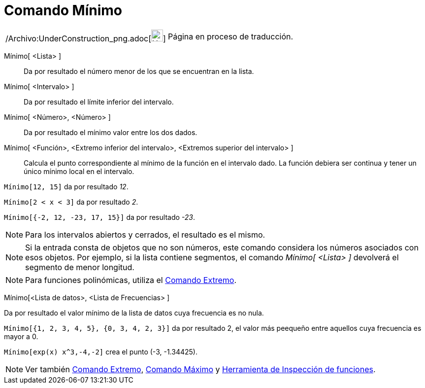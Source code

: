 = Comando Mínimo
:page-en: commands/Min_Command
ifdef::env-github[:imagesdir: /es/modules/ROOT/assets/images]

[width="100%",cols="50%,50%",]
|===
a|
/Archivo:UnderConstruction_png.adoc[image:24px-UnderConstruction.png[UnderConstruction.png,width=24,height=24]]

|Página en proceso de traducción.
|===

Mínimo[ <Lista> ]::
  Da por resultado el número menor de los que se encuentran en la lista.
Mínimo[ <Intervalo> ]::
  Da por resultado el límite inferior del intervalo.
Mínimo[ <Número>, <Número> ]::
  Da por resultado el mínimo valor entre los dos dados.
Mínimo[ <Función>, <Extremo inferior del intervalo>, <Extremos superior del intervalo> ]::
  Calcula el punto correspondiente al mínimo de la función en el intervalo dado. La función debiera ser continua y tener
  un único mínimo local en el intervalo.

[EXAMPLE]
====

`++Mínimo[12, 15]++` da por resultado _12_.

====

[EXAMPLE]
====

`++Mínimo[2 < x < 3]++` da por resultado _2_.

====

[EXAMPLE]
====

`++Mínimo[{-2, 12, -23, 17, 15}]++` da por resultado _-23_.

====

[NOTE]
====

Para los intervalos abiertos y cerrados, el resultado es el mismo.

====

[NOTE]
====

Si la entrada consta de objetos que no son números, este comando considera los números asociados con esos objetos. Por
ejemplo, si la lista contiene segmentos, el comando _Mínimo[ <Lista> ]_ devolverá el segmento de menor longitud.

====

[NOTE]
====

Para funciones polinómicas, utiliza el xref:/commands/Extremo.adoc[Comando Extremo].

====

Mínimo[<Lista de datos>, <Lista de Frecuencias> ]

Da por resultado el valor mínimo de la lista de datos cuya frecuencia es no nula.

[EXAMPLE]
====

`++Mínimo[{1, 2, 3, 4, 5}, {0, 3, 4, 2, 3}]++` da por resultado 2, el valor más peequeño entre aquellos cuya frecuencia
es mayor a 0.

====

[EXAMPLE]
====

`++Mínimo[exp(x) x^3,-4,-2]++` crea el punto (-3, -1.34425).

====

[NOTE]
====

Ver también xref:/commands/Extremo.adoc[Comando Extremo], xref:/commands/Máximo.adoc[Comando Máximo] y
xref:/tools/Inspección_de_funciones.adoc[Herramienta de Inspección de funciones].

====
